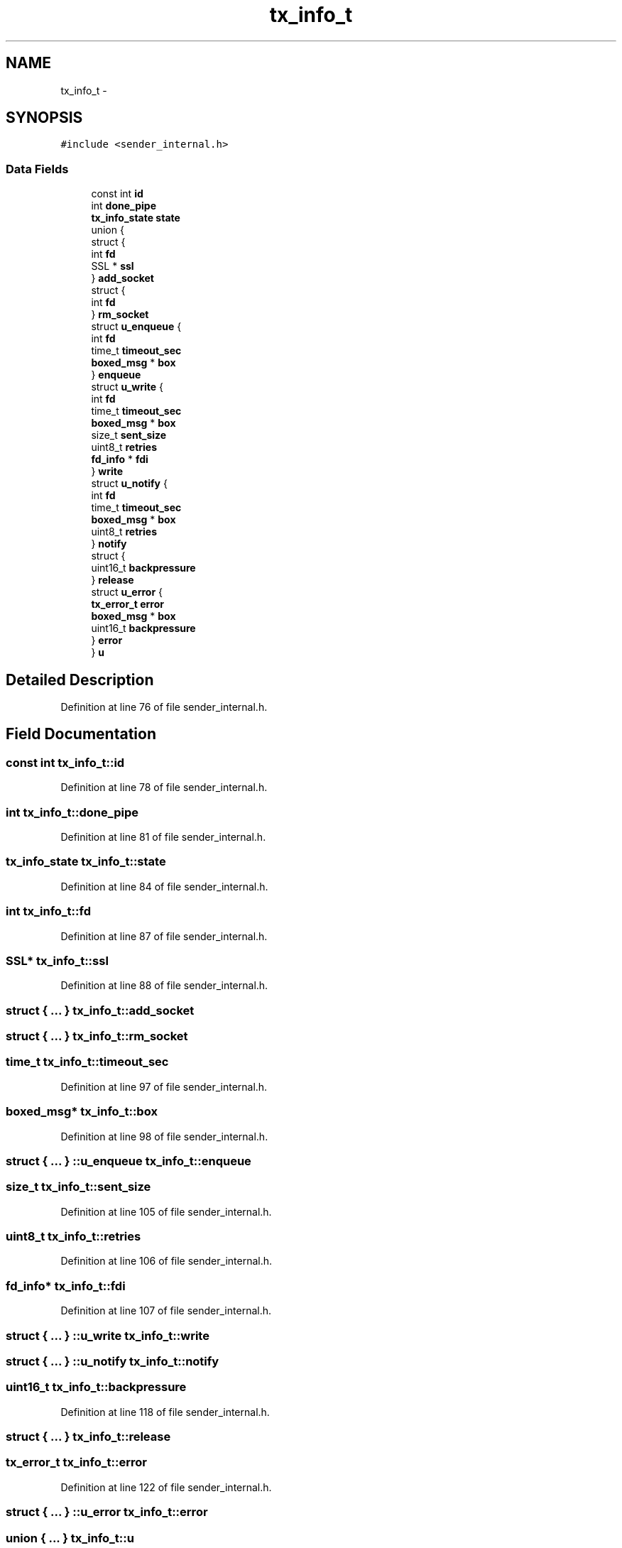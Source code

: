 .TH "tx_info_t" 3 "Tue Jan 27 2015" "Version v0.11.0" "kinetic-c" \" -*- nroff -*-
.ad l
.nh
.SH NAME
tx_info_t \- 
.SH SYNOPSIS
.br
.PP
.PP
\fC#include <sender_internal\&.h>\fP
.SS "Data Fields"

.in +1c
.ti -1c
.RI "const int \fBid\fP"
.br
.ti -1c
.RI "int \fBdone_pipe\fP"
.br
.ti -1c
.RI "\fBtx_info_state\fP \fBstate\fP"
.br
.ti -1c
.RI "union {"
.br
.ti -1c
.RI "   struct {"
.br
.ti -1c
.RI "      int \fBfd\fP"
.br
.ti -1c
.RI "      SSL * \fBssl\fP"
.br
.ti -1c
.RI "   } \fBadd_socket\fP"
.br
.ti -1c
.RI "   struct {"
.br
.ti -1c
.RI "      int \fBfd\fP"
.br
.ti -1c
.RI "   } \fBrm_socket\fP"
.br
.ti -1c
.RI "   struct \fBu_enqueue\fP {"
.br
.ti -1c
.RI "      int \fBfd\fP"
.br
.ti -1c
.RI "      time_t \fBtimeout_sec\fP"
.br
.ti -1c
.RI "      \fBboxed_msg\fP * \fBbox\fP"
.br
.ti -1c
.RI "   } \fBenqueue\fP"
.br
.ti -1c
.RI "   struct \fBu_write\fP {"
.br
.ti -1c
.RI "      int \fBfd\fP"
.br
.ti -1c
.RI "      time_t \fBtimeout_sec\fP"
.br
.ti -1c
.RI "      \fBboxed_msg\fP * \fBbox\fP"
.br
.ti -1c
.RI "      size_t \fBsent_size\fP"
.br
.ti -1c
.RI "      uint8_t \fBretries\fP"
.br
.ti -1c
.RI "      \fBfd_info\fP * \fBfdi\fP"
.br
.ti -1c
.RI "   } \fBwrite\fP"
.br
.ti -1c
.RI "   struct \fBu_notify\fP {"
.br
.ti -1c
.RI "      int \fBfd\fP"
.br
.ti -1c
.RI "      time_t \fBtimeout_sec\fP"
.br
.ti -1c
.RI "      \fBboxed_msg\fP * \fBbox\fP"
.br
.ti -1c
.RI "      uint8_t \fBretries\fP"
.br
.ti -1c
.RI "   } \fBnotify\fP"
.br
.ti -1c
.RI "   struct {"
.br
.ti -1c
.RI "      uint16_t \fBbackpressure\fP"
.br
.ti -1c
.RI "   } \fBrelease\fP"
.br
.ti -1c
.RI "   struct \fBu_error\fP {"
.br
.ti -1c
.RI "      \fBtx_error_t\fP \fBerror\fP"
.br
.ti -1c
.RI "      \fBboxed_msg\fP * \fBbox\fP"
.br
.ti -1c
.RI "      uint16_t \fBbackpressure\fP"
.br
.ti -1c
.RI "   } \fBerror\fP"
.br
.ti -1c
.RI "} \fBu\fP"
.br
.in -1c
.SH "Detailed Description"
.PP 
Definition at line 76 of file sender_internal\&.h\&.
.SH "Field Documentation"
.PP 
.SS "const int tx_info_t::id"

.PP
Definition at line 78 of file sender_internal\&.h\&.
.SS "int tx_info_t::done_pipe"

.PP
Definition at line 81 of file sender_internal\&.h\&.
.SS "\fBtx_info_state\fP tx_info_t::state"

.PP
Definition at line 84 of file sender_internal\&.h\&.
.SS "int tx_info_t::fd"

.PP
Definition at line 87 of file sender_internal\&.h\&.
.SS "SSL* tx_info_t::ssl"

.PP
Definition at line 88 of file sender_internal\&.h\&.
.SS "struct { \&.\&.\&. }   tx_info_t::add_socket"

.SS "struct { \&.\&.\&. }   tx_info_t::rm_socket"

.SS "time_t tx_info_t::timeout_sec"

.PP
Definition at line 97 of file sender_internal\&.h\&.
.SS "\fBboxed_msg\fP* tx_info_t::box"

.PP
Definition at line 98 of file sender_internal\&.h\&.
.SS "struct { \&.\&.\&. } ::u_enqueue  tx_info_t::enqueue"

.SS "size_t tx_info_t::sent_size"

.PP
Definition at line 105 of file sender_internal\&.h\&.
.SS "uint8_t tx_info_t::retries"

.PP
Definition at line 106 of file sender_internal\&.h\&.
.SS "\fBfd_info\fP* tx_info_t::fdi"

.PP
Definition at line 107 of file sender_internal\&.h\&.
.SS "struct { \&.\&.\&. } ::u_write  tx_info_t::write"

.SS "struct { \&.\&.\&. } ::u_notify  tx_info_t::notify"

.SS "uint16_t tx_info_t::backpressure"

.PP
Definition at line 118 of file sender_internal\&.h\&.
.SS "struct { \&.\&.\&. }   tx_info_t::release"

.SS "\fBtx_error_t\fP tx_info_t::error"

.PP
Definition at line 122 of file sender_internal\&.h\&.
.SS "struct { \&.\&.\&. } ::u_error  tx_info_t::error"

.SS "union { \&.\&.\&. }   tx_info_t::u"


.SH "Author"
.PP 
Generated automatically by Doxygen for kinetic-c from the source code\&.
